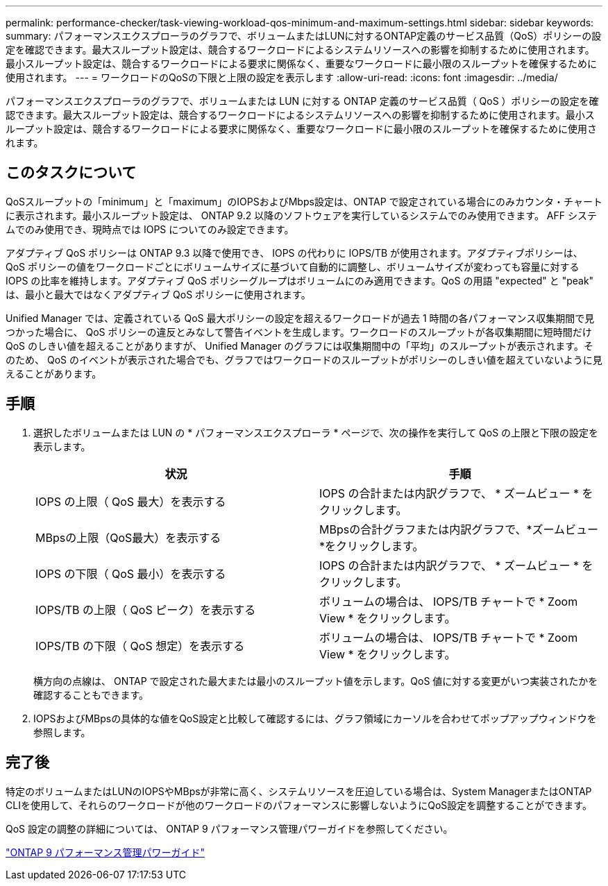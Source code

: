 ---
permalink: performance-checker/task-viewing-workload-qos-minimum-and-maximum-settings.html 
sidebar: sidebar 
keywords:  
summary: パフォーマンスエクスプローラのグラフで、ボリュームまたはLUNに対するONTAP定義のサービス品質（QoS）ポリシーの設定を確認できます。最大スループット設定は、競合するワークロードによるシステムリソースへの影響を抑制するために使用されます。最小スループット設定は、競合するワークロードによる要求に関係なく、重要なワークロードに最小限のスループットを確保するために使用されます。 
---
= ワークロードのQoSの下限と上限の設定を表示します
:allow-uri-read: 
:icons: font
:imagesdir: ../media/


[role="lead"]
パフォーマンスエクスプローラのグラフで、ボリュームまたは LUN に対する ONTAP 定義のサービス品質（ QoS ）ポリシーの設定を確認できます。最大スループット設定は、競合するワークロードによるシステムリソースへの影響を抑制するために使用されます。最小スループット設定は、競合するワークロードによる要求に関係なく、重要なワークロードに最小限のスループットを確保するために使用されます。



== このタスクについて

QoSスループットの「minimum」と「maximum」のIOPSおよびMbps設定は、ONTAP で設定されている場合にのみカウンタ・チャートに表示されます。最小スループット設定は、 ONTAP 9.2 以降のソフトウェアを実行しているシステムでのみ使用できます。 AFF システムでのみ使用でき、現時点では IOPS についてのみ設定できます。

アダプティブ QoS ポリシーは ONTAP 9.3 以降で使用でき、 IOPS の代わりに IOPS/TB が使用されます。アダプティブポリシーは、 QoS ポリシーの値をワークロードごとにボリュームサイズに基づいて自動的に調整し、ボリュームサイズが変わっても容量に対する IOPS の比率を維持します。アダプティブ QoS ポリシーグループはボリュームにのみ適用できます。QoS の用語 "expected" と "peak" は、最小と最大ではなくアダプティブ QoS ポリシーに使用されます。

Unified Manager では、定義されている QoS 最大ポリシーの設定を超えるワークロードが過去 1 時間の各パフォーマンス収集期間で見つかった場合に、 QoS ポリシーの違反とみなして警告イベントを生成します。ワークロードのスループットが各収集期間に短時間だけ QoS のしきい値を超えることがありますが、 Unified Manager のグラフには収集期間中の「平均」のスループットが表示されます。そのため、 QoS のイベントが表示された場合でも、グラフではワークロードのスループットがポリシーのしきい値を超えていないように見えることがあります。



== 手順

. 選択したボリュームまたは LUN の * パフォーマンスエクスプローラ * ページで、次の操作を実行して QoS の上限と下限の設定を表示します。
+
|===
| 状況 | 手順 


 a| 
IOPS の上限（ QoS 最大）を表示する
 a| 
IOPS の合計または内訳グラフで、 * ズームビュー * をクリックします。



 a| 
MBpsの上限（QoS最大）を表示する
 a| 
MBpsの合計グラフまたは内訳グラフで、*ズームビュー*をクリックします。



 a| 
IOPS の下限（ QoS 最小）を表示する
 a| 
IOPS の合計または内訳グラフで、 * ズームビュー * をクリックします。



 a| 
IOPS/TB の上限（ QoS ピーク）を表示する
 a| 
ボリュームの場合は、 IOPS/TB チャートで * Zoom View * をクリックします。



 a| 
IOPS/TB の下限（ QoS 想定）を表示する
 a| 
ボリュームの場合は、 IOPS/TB チャートで * Zoom View * をクリックします。

|===
+
横方向の点線は、 ONTAP で設定された最大または最小のスループット値を示します。QoS 値に対する変更がいつ実装されたかを確認することもできます。

. IOPSおよびMBpsの具体的な値をQoS設定と比較して確認するには、グラフ領域にカーソルを合わせてポップアップウィンドウを参照します。




== 完了後

特定のボリュームまたはLUNのIOPSやMBpsが非常に高く、システムリソースを圧迫している場合は、System ManagerまたはONTAP CLIを使用して、それらのワークロードが他のワークロードのパフォーマンスに影響しないようにQoS設定を調整することができます。

QoS 設定の調整の詳細については、 ONTAP 9 パフォーマンス管理パワーガイドを参照してください。

http://docs.netapp.com/ontap-9/topic/com.netapp.doc.pow-perf-mon/home.html["ONTAP 9 パフォーマンス管理パワーガイド"]

